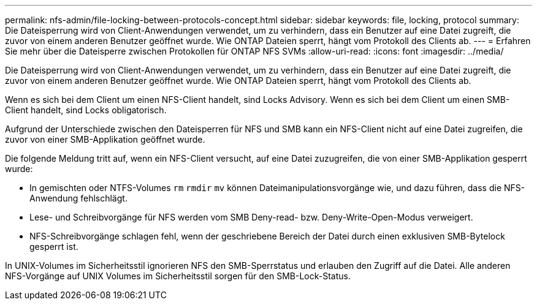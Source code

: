 ---
permalink: nfs-admin/file-locking-between-protocols-concept.html 
sidebar: sidebar 
keywords: file, locking, protocol 
summary: Die Dateisperrung wird von Client-Anwendungen verwendet, um zu verhindern, dass ein Benutzer auf eine Datei zugreift, die zuvor von einem anderen Benutzer geöffnet wurde. Wie ONTAP Dateien sperrt, hängt vom Protokoll des Clients ab. 
---
= Erfahren Sie mehr über die Dateisperre zwischen Protokollen für ONTAP NFS SVMs
:allow-uri-read: 
:icons: font
:imagesdir: ../media/


[role="lead"]
Die Dateisperrung wird von Client-Anwendungen verwendet, um zu verhindern, dass ein Benutzer auf eine Datei zugreift, die zuvor von einem anderen Benutzer geöffnet wurde. Wie ONTAP Dateien sperrt, hängt vom Protokoll des Clients ab.

Wenn es sich bei dem Client um einen NFS-Client handelt, sind Locks Advisory. Wenn es sich bei dem Client um einen SMB-Client handelt, sind Locks obligatorisch.

Aufgrund der Unterschiede zwischen den Dateisperren für NFS und SMB kann ein NFS-Client nicht auf eine Datei zugreifen, die zuvor von einer SMB-Applikation geöffnet wurde.

Die folgende Meldung tritt auf, wenn ein NFS-Client versucht, auf eine Datei zuzugreifen, die von einer SMB-Applikation gesperrt wurde:

* In gemischten oder NTFS-Volumes `rm` `rmdir` `mv` können Dateimanipulationsvorgänge wie, und dazu führen, dass die NFS-Anwendung fehlschlägt.
* Lese- und Schreibvorgänge für NFS werden vom SMB Deny-read- bzw. Deny-Write-Open-Modus verweigert.
* NFS-Schreibvorgänge schlagen fehl, wenn der geschriebene Bereich der Datei durch einen exklusiven SMB-Bytelock gesperrt ist.


In UNIX-Volumes im Sicherheitsstil ignorieren NFS den SMB-Sperrstatus und erlauben den Zugriff auf die Datei. Alle anderen NFS-Vorgänge auf UNIX Volumes im Sicherheitsstil sorgen für den SMB-Lock-Status.
